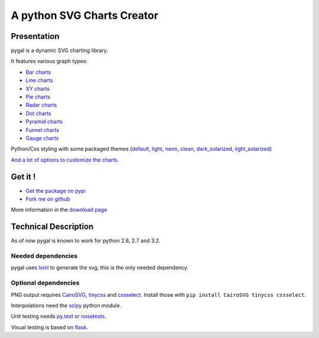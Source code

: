 =============================
 A python SVG Charts Creator
=============================

Presentation
============

pygal is a dynamic SVG charting library.


.. class:: thumbs
.. compound:: 

  .. pygal:: 300 200

     chart = pygal.HorizontalBar(y_label_rotation=-25)
     chart.x_labels = 'one', 'two', 'three', 'four', 'five'
     chart.add('red', [1, 2, 3, 1, 2])
     chart.add('green', [4, 3, 0, 1, 2])

  .. pygal:: 300 200

     chart = pygal.Line(x_label_rotation=25, fill=True, style=pygal.style.NeonStyle, interpolate='cubic')
     chart.x_labels = 'one', 'two', 'three', 'four', 'five'
     chart.add('red', [1, 2, 3, 1, 2])
     chart.add('green', [4, 3, 0, 1, 2])

  .. pygal:: 300 200

     chart = pygal.Pie()
     chart.x_labels = 'one', 'two', 'three', 'four', 'five'
     chart.add('red', [1, 2, 3, 1, 2])
     chart.add('green', [4, 3, 0, 1, 2])

  .. pygal:: 300 200

     chart = pygal.Radar(fill=True, style=pygal.style.NeonStyle)
     chart.x_labels = 'one', 'two', 'three', 'four', 'five'
     chart.add('red', [1, 2, 3, 1, 2])
     chart.add('green', [4, 3, 0, 1, 2])


It features various graph types:

- `Bar charts </chart_types/#bar-charts-histograms>`_

- `Line charts </chart_types/#line-charts>`_

- `XY charts </chart_types/#xy-charts>`_

- `Pie charts </chart_types/#pies>`_

- `Radar charts </chart_types/#radar-charts>`_

- `Dot charts </chart_types/#dot-charts>`_

- `Pyramid charts </chart_types/#pyramid-charts>`_

- `Funnel charts </chart_types/#funnel-charts>`_

- `Gauge charts </chart_types/#gauge-charts>`_



Python/Css styling with some packaged themes (`default </styles/#default>`_,
`light </styles/#light>`_,
`neon </styles/#neon>`_,
`clean </styles/#clean>`_,
`dark_solarized </styles/#dark-solarized>`_,
`light_solarized </styles/#light-solarized>`_)

`And a lot of options to customize the charts. </basic_customizations>`_


Get it !
========

- `Get the package on pypi <http://pypi.python.org/pypi/pygal/>`_
- `Fork me on github <http://github.com/Kozea/pygal>`_

More information in the `download page </download>`_

Technical Description
=====================

As of now pygal is known to work for python 2.6, 2.7 and 3.2.


Needed dependencies
-------------------

pygal uses `lxml <http://lxml.de/>`_ to generate the svg, this is the only needed dependency.

Optional dependencies
---------------------

PNG output requires `CairoSVG <http://cairosvg.org/>`_, `tinycss <http://packages.python.org/tinycss/>`_ and `cssselect <http://packages.python.org/cssselect/>`_.
Install those with ``pip install CairoSVG tinycss cssselect``.

Interpolations need the `scipy <http://www.scipy.org/>`_ python module.

Unit testing needs `py.test <http://pytest.org/latest/>`_ or `nosetests <http://readthedocs.org/docs/nose/en/latest/>`_.

Visual testing is based on `flask <http://flask.pocoo.org/>`_.
